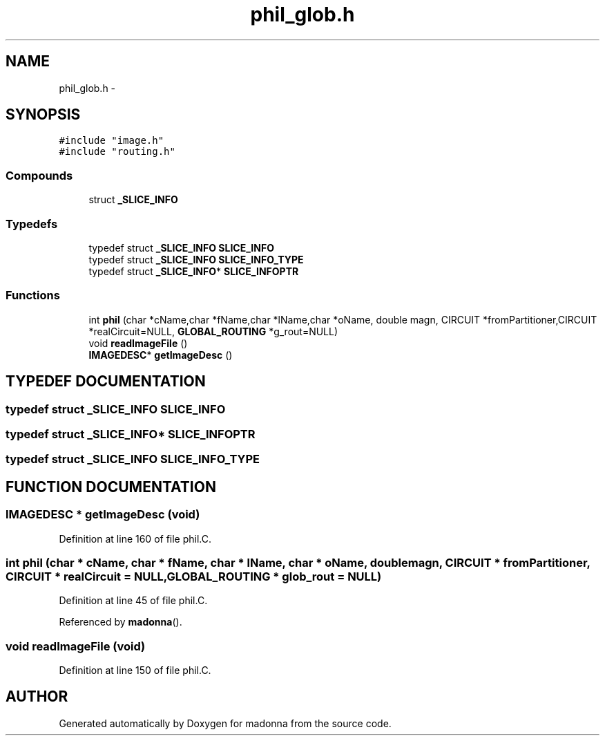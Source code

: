 .TH phil_glob.h 3 "28 Sep 2000" "madonna" \" -*- nroff -*-
.ad l
.nh
.SH NAME
phil_glob.h \- 
.SH SYNOPSIS
.br
.PP
\fC#include "image.h"\fR
.br
\fC#include "routing.h"\fR
.br
.SS Compounds

.in +1c
.ti -1c
.RI "struct \fB_SLICE_INFO\fR"
.br
.in -1c
.SS Typedefs

.in +1c
.ti -1c
.RI "typedef struct \fB_SLICE_INFO\fR \fBSLICE_INFO\fR"
.br
.ti -1c
.RI "typedef struct \fB_SLICE_INFO\fR \fBSLICE_INFO_TYPE\fR"
.br
.ti -1c
.RI "typedef struct \fB_SLICE_INFO\fR* \fBSLICE_INFOPTR\fR"
.br
.in -1c
.SS Functions

.in +1c
.ti -1c
.RI "int \fBphil\fR (char *cName,char *fName,char *lName,char *oName, double magn, CIRCUIT *fromPartitioner,CIRCUIT *realCircuit=NULL, \fBGLOBAL_ROUTING\fR *g_rout=NULL)"
.br
.ti -1c
.RI "void \fBreadImageFile\fR ()"
.br
.ti -1c
.RI "\fBIMAGEDESC\fR* \fBgetImageDesc\fR ()"
.br
.in -1c
.SH TYPEDEF DOCUMENTATION
.PP 
.SS typedef struct \fB_SLICE_INFO\fR SLICE_INFO
.PP
.SS typedef struct \fB_SLICE_INFO\fR* SLICE_INFOPTR
.PP
.SS typedef struct \fB_SLICE_INFO\fR SLICE_INFO_TYPE
.PP
.SH FUNCTION DOCUMENTATION
.PP 
.SS \fBIMAGEDESC\fR * getImageDesc (void)
.PP
Definition at line 160 of file phil.C.
.SS int phil (char * cName, char * fName, char * lName, char * oName, double magn, CIRCUIT * fromPartitioner, CIRCUIT * realCircuit = NULL, \fBGLOBAL_ROUTING\fR * glob_rout = NULL)
.PP
Definition at line 45 of file phil.C.
.PP
Referenced by \fBmadonna\fR().
.SS void readImageFile (void)
.PP
Definition at line 150 of file phil.C.
.SH AUTHOR
.PP 
Generated automatically by Doxygen for madonna from the source code.